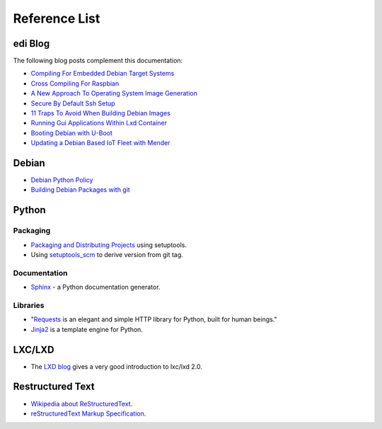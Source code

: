 Reference List
==============

edi Blog
++++++++

The following blog posts complement this documentation:

- `Compiling For Embedded Debian Target Systems`_
- `Cross Compiling For Raspbian`_
- `A New Approach To Operating System Image Generation`_
- `Secure By Default Ssh Setup`_
- `11 Traps To Avoid When Building Debian Images`_
- `Running Gui Applications Within Lxd Container`_
- `Booting Debian with U-Boot`_
- `Updating a Debian Based IoT Fleet with Mender`_

.. _Compiling For Embedded Debian Target Systems: https://www.get-edi.io/Compiling-for-Embedded-Debian-Target-Systems/
.. _Cross Compiling For Raspbian: https://www.get-edi.io/Cross-Compiling-for-Raspbian/
.. _A New Approach To Operating System Image Generation: https://www.get-edi.io/A-new-Approach-to-Operating-System-Image-Generation/
.. _Secure By Default Ssh Setup: https://www.get-edi.io/Secure-by-Default-ssh-Setup/
.. _11 Traps To Avoid When Building Debian Images: https://www.get-edi.io/11-Traps-to-Avoid-When-Building-Debian-Images/
.. _Running Gui Applications Within Lxd Container: https://www.get-edi.io/Running-GUI-Applications-Within-LXD-Container/
.. _Booting Debian with U-Boot: https://www.get-edi.io/Booting-Debian-with-U-Boot/
.. _Updating a Debian Based IoT Fleet with Mender: https://www.get-edi.io/Updating-a-Debian-Based-IoT-Fleet/

Debian
++++++

- `Debian Python Policy`_
- `Building Debian Packages with git`_

.. _Debian Python Policy: https://www.debian.org/doc/packaging-manuals/python-policy/
.. _Building Debian Packages with git: https://wiki.debian.org/PackagingWithGit

Python
++++++

Packaging
---------

- `Packaging and Distributing Projects`_ using setuptools.
- Using `setuptools_scm`_ to derive version from git tag.

.. _Packaging and Distributing Projects: http://python-packaging-user-guide.readthedocs.io/en/latest/distributing/
.. _setuptools_scm: https://github.com/pypa/setuptools_scm/

Documentation
-------------

- `Sphinx`_ - a Python documentation generator.

.. _Sphinx: http://www.sphinx-doc.org/en/stable/

Libraries
---------

- "`Requests`_ is an elegant and simple HTTP library for Python, built for human beings."
- `Jinja2`_ is a template engine for Python.


.. _Requests: http://docs.python-requests.org/en/latest/index.html
.. _Jinja2: http://jinja.pocoo.org/


LXC/LXD
+++++++

- The `LXD blog`_ gives a very good introduction to lxc/lxd 2.0.

.. _LXD blog: https://www.stgraber.org/2016/03/11/lxd-2-0-blog-post-series-012/

Restructured Text
+++++++++++++++++

- `Wikipedia about ReStructuredText`_.
- `reStructuredText Markup Specification`_.

.. _Wikipedia about ReStructuredText: https://en.wikipedia.org/wiki/ReStructuredText
.. _reStructuredText Markup Specification: http://docutils.sourceforge.net/docs/ref/rst/restructuredtext.html
